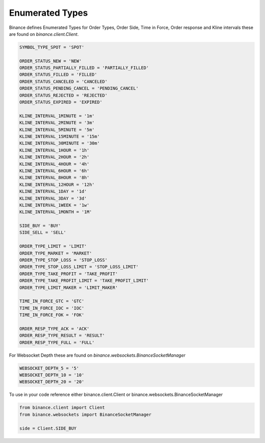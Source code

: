 Enumerated Types
================

Binance defines Enumerated Types for Order Types, Order Side, Time in Force, Order response and Kline intervals these are found on `binance.client.Client`.

.. code:: python

    SYMBOL_TYPE_SPOT = 'SPOT'

    ORDER_STATUS_NEW = 'NEW'
    ORDER_STATUS_PARTIALLY_FILLED = 'PARTIALLY_FILLED'
    ORDER_STATUS_FILLED = 'FILLED'
    ORDER_STATUS_CANCELED = 'CANCELED'
    ORDER_STATUS_PENDING_CANCEL = 'PENDING_CANCEL'
    ORDER_STATUS_REJECTED = 'REJECTED'
    ORDER_STATUS_EXPIRED = 'EXPIRED'

    KLINE_INTERVAL_1MINUTE = '1m'
    KLINE_INTERVAL_2MINUTE = '3m'
    KLINE_INTERVAL_5MINUTE = '5m'
    KLINE_INTERVAL_15MINUTE = '15m'
    KLINE_INTERVAL_30MINUTE = '30m'
    KLINE_INTERVAL_1HOUR = '1h'
    KLINE_INTERVAL_2HOUR = '2h'
    KLINE_INTERVAL_4HOUR = '4h'
    KLINE_INTERVAL_6HOUR = '6h'
    KLINE_INTERVAL_8HOUR = '8h'
    KLINE_INTERVAL_12HOUR = '12h'
    KLINE_INTERVAL_1DAY = '1d'
    KLINE_INTERVAL_3DAY = '3d'
    KLINE_INTERVAL_1WEEK = '1w'
    KLINE_INTERVAL_1MONTH = '1M'

    SIDE_BUY = 'BUY'
    SIDE_SELL = 'SELL'

    ORDER_TYPE_LIMIT = 'LIMIT'
    ORDER_TYPE_MARKET = 'MARKET'
    ORDER_TYPE_STOP_LOSS = 'STOP_LOSS'
    ORDER_TYPE_STOP_LOSS_LIMIT = 'STOP_LOSS_LIMIT'
    ORDER_TYPE_TAKE_PROFIT = 'TAKE_PROFIT'
    ORDER_TYPE_TAKE_PROFIT_LIMIT = 'TAKE_PROFIT_LIMIT'
    ORDER_TYPE_LIMIT_MAKER = 'LIMIT_MAKER'

    TIME_IN_FORCE_GTC = 'GTC'
    TIME_IN_FORCE_IOC = 'IOC'
    TIME_IN_FORCE_FOK = 'FOK'

    ORDER_RESP_TYPE_ACK = 'ACK'
    ORDER_RESP_TYPE_RESULT = 'RESULT'
    ORDER_RESP_TYPE_FULL = 'FULL'


For Websocket Depth these are found on `binance.websockets.BinanceSocketManager`

.. code:: python

    WEBSOCKET_DEPTH_5 = '5'
    WEBSOCKET_DEPTH_10 = '10'
    WEBSOCKET_DEPTH_20 = '20'

To use in your code reference either binance.client.Client or binance.websockets.BinanceSocketManager

.. code:: python

    from binance.client import Client
    from binance.websockets import BinanceSocketManager

    side = Client.SIDE_BUY
